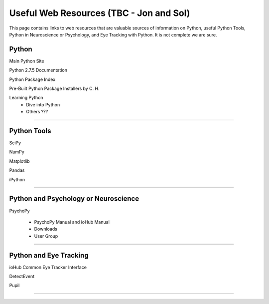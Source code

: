 Useful Web Resources (TBC - Jon and Sol)
========================================

This page contains links to web resources that are valuable sources of information
on Python, useful Python Tools, Python in Neuroscience or Psychology, and 
Eye Tracking with Python. It is not complete we are sure.

Python
~~~~~~~

Main Python Site

Python 2.7.5 Documentation

Python Package Index

Pre-Built Python Package Installers by C. H.

Learning Python
    * Dive into Python
    * Others ???

??????

Python Tools
~~~~~~~~~~~~~

SciPy

NumPy

Matplotlib

Pandas

iPython

??????

Python and Psychology or Neuroscience
~~~~~~~~~~~~~~~~~~~~~~~~~~~~~~~~~~~~~~

PsychoPy

    * PsychoPy Manual and ioHub Manual
    * Downloads
    * User Group

??????

Python and Eye Tracking
~~~~~~~~~~~~~~~~~~~~~~~~ 

ioHub Common Eye Tracker Interface

DetectEvent

Pupil

??????